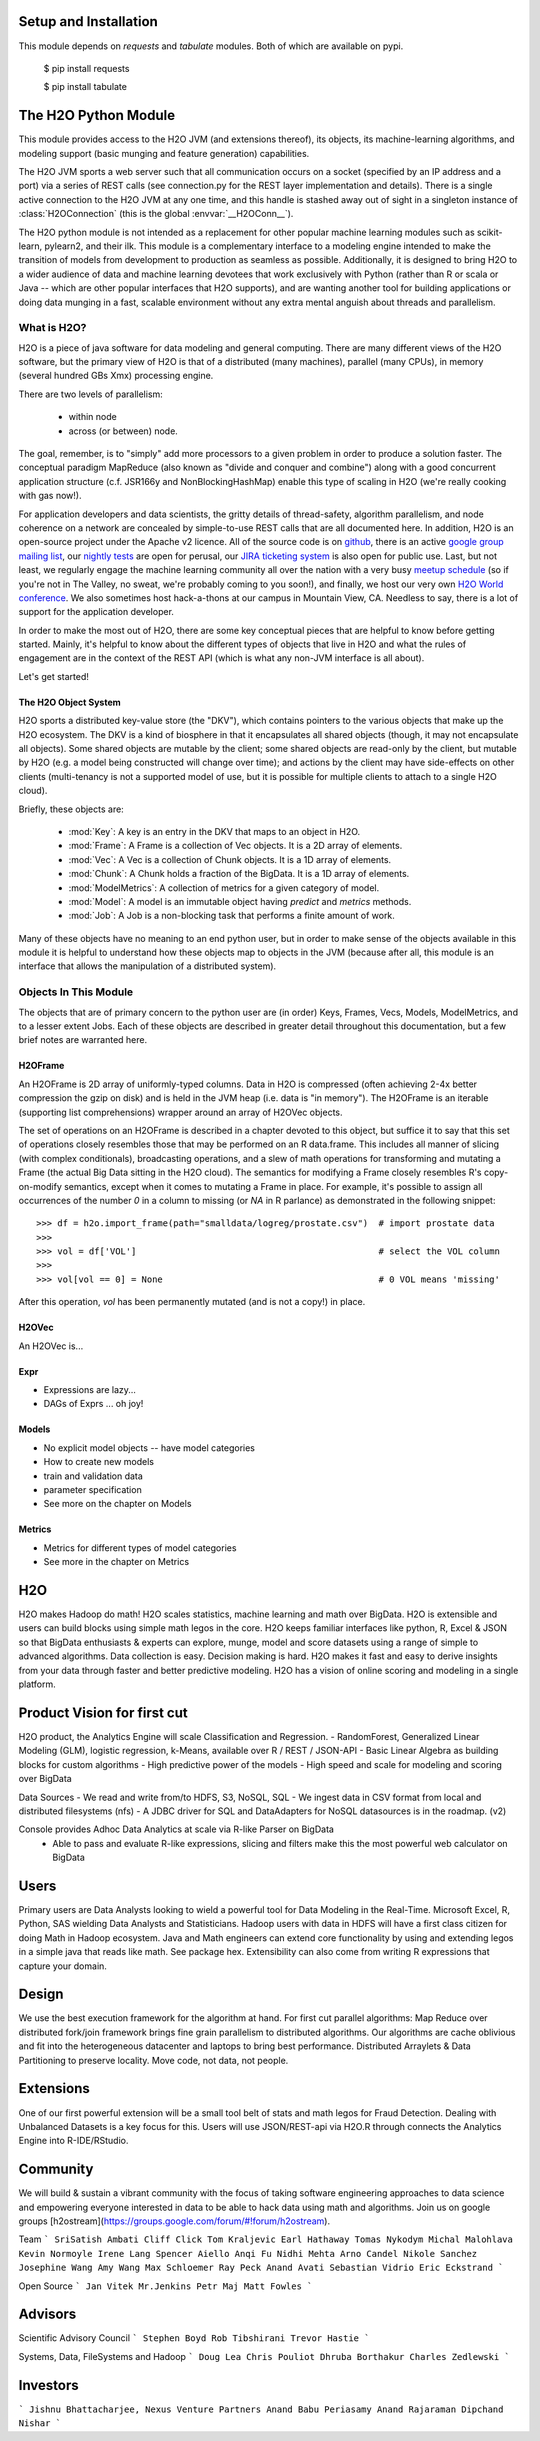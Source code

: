 Setup and Installation
======================

This module depends on *requests* and *tabulate* modules. Both of which are available on pypi.

    $ pip install requests

    $ pip install tabulate


The H2O Python Module
=====================

This module provides access to the H2O JVM (and extensions thereof), its objects, its
machine-learning algorithms, and modeling support (basic munging and feature generation)
capabilities.

The H2O JVM sports a web server such that all communication occurs on a socket (specified
by an IP address and a port) via a series of REST calls (see connection.py for the REST
layer implementation and details). There is a single active connection to the H2O JVM at
any one time, and this handle is stashed away out of sight in a singleton instance of
:class:`H2OConnection` (this is the global  :envvar:`__H2OConn__`).

The H2O python module is not intended as a replacement for other popular machine learning
modules such as scikit-learn, pylearn2, and their ilk. This module is a complementary
interface to a modeling engine intended to make the transition of models from development
to production as seamless as possible. Additionally, it is designed to bring H2O to a
wider audience of data and machine learning devotees that work exclusively with Python
(rather than R or scala or Java -- which are other popular interfaces that H2O supports),
and are wanting another tool for building applications or doing data munging in a fast,
scalable environment without any extra mental anguish about threads and parallelism.


What is H2O?
------------

H2O is a piece of java software for data modeling and general computing. There are many
different views of the H2O software, but the primary view of H2O is that of a distributed
(many machines), parallel (many CPUs), in memory (several hundred GBs Xmx) processing
engine.

There are two levels of parallelism:

    * within node
    * across (or between) node.

The goal, remember, is to "simply" add more processors to a given problem in order to
produce a solution faster. The conceptual paradigm MapReduce (also known as
"divide and conquer and combine") along with a good concurrent application structure
(c.f. JSR166y and NonBlockingHashMap) enable this type of scaling in H2O (we're really
cooking with gas now!).

For application developers and data scientists, the gritty details of thread-safety,
algorithm parallelism, and node coherence on a network are concealed by simple-to-use REST
calls that are all documented here. In addition, H2O is an open-source project under the
Apache v2 licence. All of the source code is on
`github <https://github.com/h2oai/h2o-dev>`_, there is an active
`google group mailing list <https://groups.google.com/forum/#!forum/h2ostream>`_, our
`nightly tests <http://test.0xdata.com/>`_ are open for perusal, our `JIRA ticketing
system <http://jira.0xdata.com>`_ is also open for public use. Last, but not least, we
regularly engage the machine learning community all over the nation with a very busy
`meetup schedule <http://h2o.ai/events/>`_ (so if you're not in The Valley, no sweat,
we're probably coming to you soon!), and finally, we host our very own `H2O World
conference <http://h2o.ai/h2o-world/>`_. We also sometimes host hack-a-thons at our
campus in Mountain View, CA. Needless to say, there is a lot of support for the
application developer.

In order to make the most out of H2O, there are some key conceptual pieces that are helpful
to know before getting started. Mainly, it's helpful to know about the different types of
objects that live in H2O and what the rules of engagement are in the context of the REST
API (which is what any non-JVM interface is all about).

Let's get started!

The H2O Object System
+++++++++++++++++++++

H2O sports a distributed key-value store (the "DKV"), which contains pointers to the
various objects that make up the H2O ecosystem. The DKV is a kind of biosphere in that it
encapsulates all shared objects (though, it may not encapsulate all objects). Some shared
objects are mutable by the client; some shared objects are read-only by the client, but
mutable by H2O (e.g. a model being constructed will change over time); and actions by the
client may have side-effects on other clients (multi-tenancy is not a supported model of
use, but it is possible for multiple clients to attach to a single H2O cloud).

Briefly, these objects are:

     * :mod:`Key`:    A key is an entry in the DKV that maps to an object in H2O.

     * :mod:`Frame`:  A Frame is a collection of Vec objects. It is a 2D array of elements.

     * :mod:`Vec`:    A Vec is a collection of Chunk objects. It is a 1D array of elements.

     * :mod:`Chunk`:  A Chunk holds a fraction of the BigData. It is a 1D array of elements.

     * :mod:`ModelMetrics`:   A collection of metrics for a given category of model.

     * :mod:`Model`:  A model is an immutable object having `predict` and `metrics` methods.

     * :mod:`Job`:    A Job is a non-blocking task that performs a finite amount of work.

Many of these objects have no meaning to an end python user, but in order to make sense of
the objects available in this module it is helpful to understand how these objects map to
objects in the JVM (because after all, this module is an interface that allows the
manipulation of a distributed system).


Objects In This Module
----------------------

The objects that are of primary concern to the python user are (in order) Keys, Frames,
Vecs, Models, ModelMetrics, and to a lesser extent Jobs. Each of these objects are
described in greater detail throughout this documentation, but a few brief notes are
warranted here.


H2OFrame
++++++++

An H2OFrame is 2D array of uniformly-typed columns. Data in H2O is compressed (often
achieving 2-4x better compression the gzip on disk) and is held in the JVM heap (i.e.
data is "in memory"). The H2OFrame is an iterable (supporting list comprehensions) wrapper
around an array of H2OVec objects.

The set of operations on an H2OFrame is described in a chapter devoted to this object, but
suffice it to say that this set of operations closely resembles those that may be
performed on an R data.frame. This includes all manner of slicing (with complex
conditionals), broadcasting operations, and a slew of math operations for transforming and
mutating a Frame (the actual Big Data sitting in the H2O cloud). The semantics for
modifying a Frame closely resembles R's copy-on-modify semantics, except when it comes
to mutating a Frame in place. For example, it's possible to assign all occurrences of the
number `0` in a column to missing (or `NA` in R parlance) as demonstrated in the following
snippet::


>>> df = h2o.import_frame(path="smalldata/logreg/prostate.csv")  # import prostate data
>>>
>>> vol = df['VOL']                                              # select the VOL column
>>>
>>> vol[vol == 0] = None                                         # 0 VOL means 'missing'

After this operation, `vol` has been permanently mutated (and is not a copy!) in place.


H2OVec
++++++
An H2OVec is...

Expr
++++

* Expressions are lazy...
* DAGs of Exprs ... oh joy!


Models
++++++

* No explicit model objects -- have model categories
* How to create new models
* train and validation data
* parameter specification

* See more on the chapter on Models

Metrics
+++++++

* Metrics for different types of model categories
* See more in the chapter on Metrics

H2O
===

H2O makes Hadoop do math! H2O scales statistics, machine learning and math over BigData. H2O is extensible and users can build blocks using simple math legos in the core. H2O keeps familiar interfaces like python, R, Excel & JSON so that BigData enthusiasts & experts can explore, munge, model and score datasets using a range of simple to advanced algorithms. Data collection is easy. Decision making is hard. H2O makes it fast and easy to derive insights from your data through faster and better predictive modeling. H2O has a vision of online scoring and modeling in a single platform.

Product Vision for first cut
============================
H2O product, the Analytics Engine will scale Classification and Regression.
- RandomForest, Generalized Linear Modeling (GLM), logistic regression, k-Means, available over R / REST / JSON-API
- Basic Linear Algebra as building blocks for custom algorithms
- High predictive power of the models
- High speed and scale for modeling and scoring over BigData

Data Sources
- We read and write from/to HDFS, S3, NoSQL, SQL
- We ingest data in CSV format from local and distributed filesystems (nfs)
- A JDBC driver for SQL and DataAdapters for NoSQL datasources is in the roadmap. (v2)

Console provides Adhoc Data Analytics at scale via R-like Parser on BigData
 - Able to pass and evaluate R-like expressions, slicing and filters make this the most powerful web calculator on BigData

Users
=====
Primary users are Data Analysts looking to wield a powerful tool for Data Modeling in the Real-Time. Microsoft Excel, R, Python, SAS wielding Data Analysts and Statisticians.
Hadoop users with data in HDFS will have a first class citizen for doing Math in Hadoop ecosystem.
Java and Math engineers can extend core functionality by using and extending legos in a simple java that reads like math. See package hex.
Extensibility can also come from writing R expressions that capture your domain.

Design
======

We use the best execution framework for the algorithm at hand. For first cut parallel algorithms: Map Reduce over distributed fork/join framework brings fine grain parallelism to distributed algorithms.
Our algorithms are cache oblivious and fit into the heterogeneous datacenter and laptops to bring best performance.
Distributed Arraylets & Data Partitioning to preserve locality.
Move code, not data, not people.

Extensions
==========

One of our first powerful extension will be a small tool belt of stats and math legos for Fraud Detection. Dealing with Unbalanced Datasets is a key focus for this.
Users will use JSON/REST-api via H2O.R through connects the Analytics Engine into R-IDE/RStudio.

Community
=========
We will build & sustain a vibrant community with the focus of taking software engineering approaches to data science and empowering everyone interested in data to be able to hack data using math and algorithms.
Join us on google groups [h2ostream](https://groups.google.com/forum/#!forum/h2ostream).

Team
```
SriSatish Ambati
Cliff Click
Tom Kraljevic
Earl Hathaway
Tomas Nykodym
Michal Malohlava
Kevin Normoyle
Irene Lang
Spencer Aiello
Anqi Fu
Nidhi Mehta
Arno Candel
Nikole Sanchez
Josephine Wang
Amy Wang
Max Schloemer
Ray Peck
Anand Avati
Sebastian Vidrio
Eric Eckstrand
```

Open Source
```
Jan Vitek
Mr.Jenkins
Petr Maj
Matt Fowles
```

Advisors
========
Scientific Advisory Council
```
Stephen Boyd
Rob Tibshirani
Trevor Hastie
```

Systems, Data, FileSystems and Hadoop
```
Doug Lea
Chris Pouliot
Dhruba Borthakur
Charles Zedlewski
```

Investors
=========
```
Jishnu Bhattacharjee, Nexus Venture Partners
Anand Babu Periasamy
Anand Rajaraman
Dipchand Nishar
```
